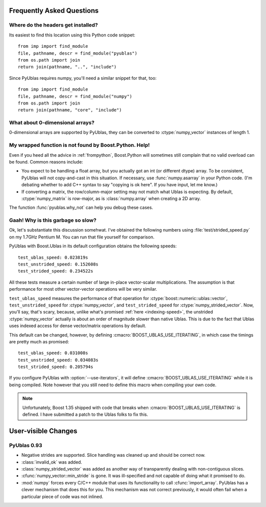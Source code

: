 Frequently Asked Questions
==========================

Where do the headers get installed?
-----------------------------------

Its easiest to find this location using this Python code snippet::

    from imp import find_module
    file, pathname, descr = find_module("pyublas")
    from os.path import join
    return join(pathname, "..", "include")

Since PyUblas requires numpy, you'll need a similar snippet for that, too::

    from imp import find_module
    file, pathname, descr = find_module("numpy")
    from os.path import join
    return join(pathname, "core", "include")

What about 0-dimensional arrays?
--------------------------------

0-dimensional arrays are supported by PyUblas, they can be converted
to :ctype:`numpy_vector` instances of length 1.

.. _faq-overload-failure:

My wrapped function is not found by Boost.Python. Help!
-------------------------------------------------------

Even if you heed all the advice in :ref:`frompython`, Boost.Python
will sometimes still complain that no valid overload can be found.
Common reasons include:

* You expect to be handling a float array, but you actually got an int (or
  different dtype) array. To be consistent, PyUblas will not copy-and-cast in
  this situation. If necessary, use :func:`numpy.asarray` in your Python code.
  (I'm debating whether to add C++ syntax to say "copying is ok here". If you
  have input, let me know.)

* If converting a matrix, the row/column-major setting may not match what Ublas
  is expecting. By default, :ctype:`numpy_matrix` is row-major, as is :class:`numpy.array`
  when creating a 2D array.

The function :func:`pyublas.why_not` can help you debug these cases.

.. _speed-faq:

Gaah! Why is this garbage so slow?
----------------------------------

Ok, let's substantiate this discussion somehwat. I've obtained
the following numbers using :file:`test/strided_speed.py` on my
1.7GHz Pentium M. You can run that file yourself for comparison.

PyUblas with Boost.Ublas in its default configuration obtains the
following speeds::

    test_ublas_speed: 0.023819s
    test_unstrided_speed: 0.152608s
    test_strided_speed: 0.234522s

All these tests measure a certain number of large in-place
vector-scalar multiplications. The assumption is that performance
for most other vector-vector operations will be very similar.

``test_ublas_speed`` measures the performance of that operation for
:ctype:`boost::numeric::ublas::vector`, ``test_unstrided_speed`` for
:ctype:`numpy_vector`, and ``test_strided_speed`` for 
:ctype:`numpy_strided_vector`. Now, you'll say, that's scary, because, 
unlike what's promised :ref:`here <indexing-speed>`, the unstrided
:ctype:`numpy_vector` actually is about an order of magnitude slower
than native Ublas. This is due to the fact that Ublas uses indexed
access for dense vector/matrix operations by default.

This default can be changed, however, by defining
:cmacro:`BOOST_UBLAS_USE_ITERATING`, in which case the timings
are pretty much as promised::

    test_ublas_speed: 0.031008s
    test_unstrided_speed: 0.034083s
    test_strided_speed: 0.205794s

If you configure PyUblas with :option:`--use-iterators`, it will
define :cmacro:`BOOST_UBLAS_USE_ITERATING` while it is being compiled.
Note however that you still need to define this macro when compiling
your own code.

.. note:: 

    Unfortunately, Boost 1.35 shipped with code that breaks when
    :cmacro:`BOOST_UBLAS_USE_ITERATING` is defined. I have submitted
    a patch to the Ublas folks to fix this.
 
User-visible Changes
====================

PyUblas 0.93
------------

* Negative strides are supported. Slice handling was cleaned up and should be 
  correct now.

* :class:`invalid_ok` was added.

* :class:`numpy_strided_vector` was added as another way of transparently dealing
  with non-contiguous slices.

* :cfunc:`numpy_vector::min_stride` is gone. It was ill-specified and not capable
  of doing what it promised to do.

* :mod:`numpy` forces every C/C++ module that uses its functionality to call
  :cfunc:`import_array`. PyUblas has a clever mechanism that does this for you.
  This mechanism was not correct previously, it would often fail when a 
  particular piece of code was not inlined.
